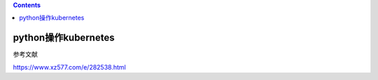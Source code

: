 .. contents::
   :depth: 3
..

python操作kubernetes
====================

参考文献

https://www.xz577.com/e/282538.html
